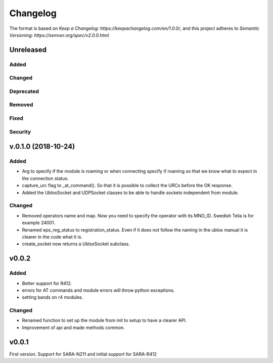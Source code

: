 =========
Changelog
=========

The format is based on `Keep a Changelog: https://keepachangelog.com/en/1.0.0/`,
and this project adheres to `Semantic Versioning: https://semver.org/spec/v2.0.0.html`

Unreleased
----------

Added
^^^^^

Changed
^^^^^^^

Deprecated
^^^^^^^^^^

Removed
^^^^^^^

Fixed
^^^^^

Security
^^^^^^^^

v.0.1.0  (2018-10-24)
---------------------

Added
^^^^^
* Arg to specify if the module is roaming or when connecting specify if roaming so that we know what to expect in the connection status.
* capture_urc flag to _at_command(). So that it is possible to collect the URCs before the OK response.
* Added the UbloxSocket and UDPSocket classes to be able to handle sockets independent from module.

Changed
^^^^^^^
* Removed operators name and map. Now you need to specify the operator with its MNO_ID. Swedish Telia is for example 24001.
* Renamed eps_reg_status to registration_status. Even if it does not follow the naming in the ublox manual it is clearer in the code what it is.
* create_socket now returns a UbloxSocket subclass.


v0.0.2
------

Added
^^^^^
* Better support for R412.
* errors for AT commands and module errors will throw python exceptions.
* setting bands on r4 modules.


Changed
^^^^^^^
* Renamed function to set up the module from init to setup to have a clearer API.
* Improvement of api and made methods common.

v0.0.1
------
First version. Support for SARA-N211 and initial support for SARA-R412